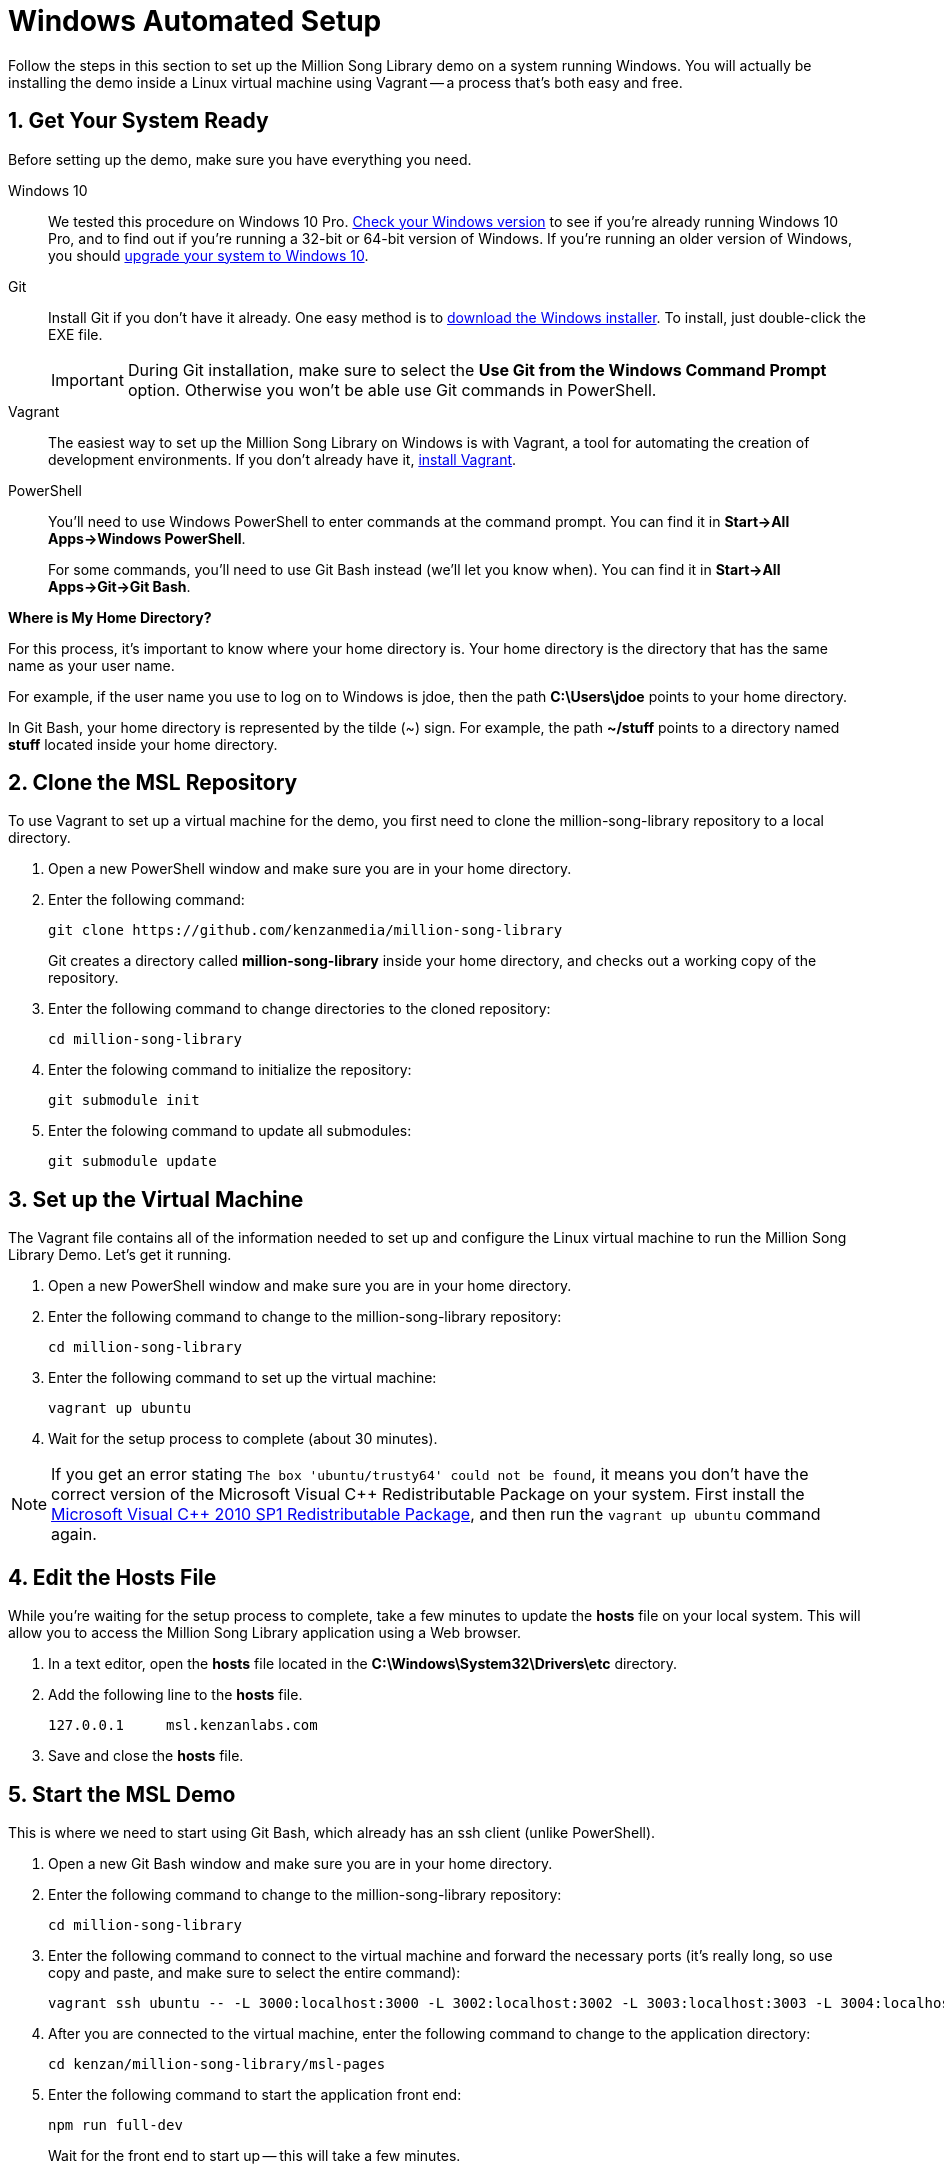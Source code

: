 [[setup-windows]]
= Windows Automated Setup
:sectnums:
:icons: font

Follow the steps in this section to set up the Million Song Library demo on a system running Windows. You will actually be installing the demo inside a Linux virtual machine using Vagrant -- a process that's both easy and free.

[[get-ready-windows]]
== Get Your System Ready

Before setting up the demo, make sure you have everything you need.

Windows 10:: We tested this procedure on Windows 10 Pro. http://windows.microsoft.com/en-us/windows/which-operating-system[Check your Windows version^] to see if you're already running Windows 10 Pro, and to find out if you're running a 32-bit or 64-bit version of Windows. If you're running an older version of Windows, you should https://www.microsoft.com/en-us/windows/windows-10-upgrade[upgrade your system to Windows 10^].

Git:: Install Git if you don't have it already. One easy method is to http://git-scm.com/downloads[download the Windows installer^]. To install, just double-click the EXE file.
+
====
IMPORTANT: During Git installation, make sure to select the *Use Git from the Windows Command Prompt* option. Otherwise you won't be able use Git commands in PowerShell.

ifeval::["{output}"=="html"]
.Installing Git for Windows
image:images/git-setup-windows.png[Installing Git for Windows]
endif::[]

ifeval::["{output}"=="pdf"]
.Installing Git for Windows
image:images/git-setup-windows.png[Installing Git for Windows, width=400]
endif::[]
====

Vagrant:: The easiest way to set up the Million Song Library on Windows is with Vagrant, a tool for automating the creation of development environments. If you don't already have it, https://www.vagrantup.com/downloads.html[install Vagrant^].

PowerShell:: You'll need to use Windows PowerShell to enter commands at the command prompt. You can find it in *Start->All Apps->Windows PowerShell*.
+
For some commands, you'll need to use Git Bash instead (we'll let you know when). You can find it in  *Start->All Apps->Git->Git Bash*.

====
*Where is My Home Directory?*

For this process, it's important to know where your home directory is. Your home directory is the directory that has the same name as your user name.

For example, if the user name you use to log on to Windows is jdoe, then the path *C:\Users\jdoe* points to your home directory.

In Git Bash, your home directory is represented by the tilde (~) sign. For example, the path *~/stuff* points to a directory named *stuff* located inside your home directory.

====

== Clone the MSL Repository

To use Vagrant to set up a virtual machine for the demo, you first need to clone the million-song-library repository to a local directory.

. Open a new PowerShell window and make sure you are in your home directory.
. Enter the following command:
+
----
git clone https://github.com/kenzanmedia/million-song-library
----
+
Git creates a directory called *million-song-library* inside your home directory, and checks out a working copy of the repository.
+
. Enter the following command to change directories to the cloned repository:
+
----
cd million-song-library
----
+
. Enter the folowing command to initialize the repository:
+
----
git submodule init
----
+
. Enter the folowing command to update all submodules:
+
----
git submodule update
----

== Set up the Virtual Machine

The Vagrant file contains all of the information needed to set up and configure the Linux virtual machine to run the Million Song Library Demo. Let's get it running.

. Open a new PowerShell window and make sure you are in your home directory.
. Enter the following command to change to the million-song-library repository:
+
----
cd million-song-library
----
. Enter the following command to set up the virtual machine:
+
----
vagrant up ubuntu
----
. Wait for the setup process to complete (about 30 minutes).

NOTE: If you get an error stating `The box 'ubuntu/trusty64' could not be found`, it means you don't have the correct version of the Microsoft Visual C&#43;&#43; Redistributable Package on your system. First install the https://www.microsoft.com/en-us/download/details.aspx?id=8328[Microsoft Visual C&#43;&#43; 2010 SP1 Redistributable Package^], and then run the `vagrant up ubuntu` command again.

== Edit the Hosts File

While you're waiting for the setup process to complete, take a few minutes to update the *hosts* file on your local system. This will allow you to access the Million Song Library application using a Web browser.

. In a text editor, open the *hosts* file located in the *C:\Windows\System32\Drivers\etc* directory.
. Add the following line to the *hosts* file.
+
----
127.0.0.1     msl.kenzanlabs.com
----
. Save and close the *hosts* file.

[[start-msl-windows]]
== Start the MSL Demo

This is where we need to start using Git Bash, which already has an ssh client (unlike PowerShell).

. Open a new Git Bash window and make sure you are in your home directory.
. Enter the following command to change to the million-song-library repository:
+
----
cd million-song-library
----
. Enter the following command to connect to the virtual machine and forward the necessary ports (it's really long, so use copy and paste, and make sure to select the entire command):
+
----
vagrant ssh ubuntu -- -L 3000:localhost:3000 -L 3002:localhost:3002 -L 3003:localhost:3003 -L 3004:localhost:3004 -L 9002:localhost:9002 -L 9003:localhost:9003
----
. After you are connected to the virtual machine, enter the following command to change to the application directory: 
+
----
cd kenzan/million-song-library/msl-pages
----
. Enter the following command to start the application front end:
+
----
npm run full-dev
----
+
Wait for the front end to start up -- this will take a few minutes.
. Open a new Git Bash window and make sure you are in your home directory.
. Enter the following command to change to the million-song-library repository:
+
----
cd million-song-library
----
. Enter the following command to connect to the virtual machine (we don't need such a long command this time as we already forwarded the necessary ports):
+
----
vagrant ssh ubuntu
----
. After you are connected to the virtual machine, enter the following command to change to the application directory: 
+
----
cd kenzan/million-song-library/msl-pages
----
. Enter the following command to start the server instances:
+
----
sudo npm run serve-all
----
+
Wait for the server instances to start up -- again, this will take several minutes.
. Open a Web browser and point it to: *msl.kenzanlabs.com:3000*
+
The Million Song Library home page displays. (If you don't see data right away, wait a couple of minutes and then refresh the page.)
+

ifeval::["{output}"=="html"]
.Million Song Library Home Page
image:images/msl-home-page-windows.png[Million Song Library Home Page]
endif::[]

ifeval::["{output}"=="pdf"]
.Million Song Library Home Page
image:images/msl-home-page-windows.png[Million Song Library Home Page, width=600]
endif::[]

Now that the Million Song Library demo is working, here are some fun things to try:

* Click *Register* to register for an account.
* Click the labels to switch the view between *Songs*, *Albums*, and *Artists*.
* Click a genre or star rating on the left to filter songs. (Click the *x* to clear a filter.)
* Mouse over a song and click *Add to library* to add it to your music library (you must be logged in).
* Click the stars below a song to rate it (you must be logged in).

== Stop the MSL Demo

Done having fun for now? Here's how to terminate the virtual machine:

. Open a new PowerShell window and make sure you are in your home directory.
. Enter the following command to change to the million-song-library repository:
+
----
cd million-song-library
----
. Enter the following command to destroy the virtual machine:
+
----
vagrant destroy ubuntu -f
----
The virtual machine is deleted. If you want to run the demo again, just follow this procedure to create a new Million Song Library virtual machine any time.
